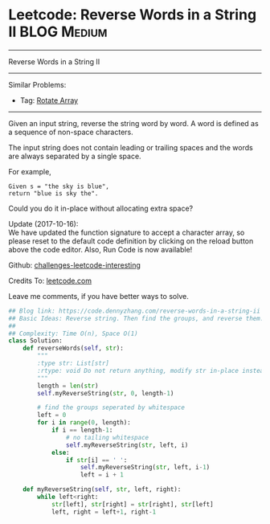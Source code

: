 * Leetcode: Reverse Words in a String II                                              :BLOG:Medium:
#+STARTUP: showeverything
#+OPTIONS: toc:nil \n:t ^:nil creator:nil d:nil
:PROPERTIES:
:type:     string
:END:
---------------------------------------------------------------------
Reverse Words in a String II
---------------------------------------------------------------------
Similar Problems:
- Tag: [[https://code.dennyzhang.com/rotate-array][Rotate Array]]
---------------------------------------------------------------------
Given an input string, reverse the string word by word. A word is defined as a sequence of non-space characters.

The input string does not contain leading or trailing spaces and the words are always separated by a single space.

For example,
#+BEGIN_EXAMPLE
Given s = "the sky is blue",
return "blue is sky the".
#+END_EXAMPLE

Could you do it in-place without allocating extra space?

Update (2017-10-16):
We have updated the function signature to accept a character array, so please reset to the default code definition by clicking on the reload button above the code editor. Also, Run Code is now available!

Github: [[url-external:https://github.com/DennyZhang/challenges-leetcode-interesting/tree/master/reverse-words-in-a-string-ii][challenges-leetcode-interesting]]

Credits To: [[url-external:https://leetcode.com/problems/reverse-words-in-a-string-ii/description/][leetcode.com]]

Leave me comments, if you have better ways to solve.

#+BEGIN_SRC python
## Blog link: https://code.dennyzhang.com/reverse-words-in-a-string-ii
## Basic Ideas: Reverse string. Then find the groups, and reverse them.
##
## Complexity: Time O(n), Space O(1)
class Solution:
    def reverseWords(self, str):
        """
        :type str: List[str]
        :rtype: void Do not return anything, modify str in-place instead.
        """
        length = len(str)
        self.myReverseString(str, 0, length-1)

        # find the groups seperated by whitespace
        left = 0
        for i in range(0, length):
            if i == length-1:
                # no tailing whitespace
                self.myReverseString(str, left, i)
            else:
                if str[i] == ' ':
                    self.myReverseString(str, left, i-1)
                    left = i + 1

    def myReverseString(self, str, left, right):
        while left<right:
            str[left], str[right] = str[right], str[left]
            left, right = left+1, right-1
#+END_SRC
